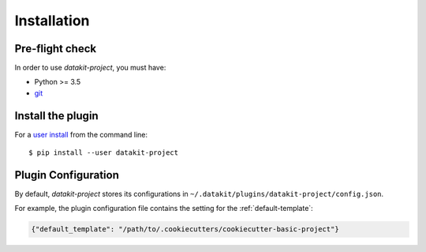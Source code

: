 Installation
============

Pre-flight check
~~~~~~~~~~~~~~~~

In order to use `datakit-project`, you must have:

* Python >= 3.5
* git_

.. _git: https://git-scm.com/

Install the plugin
~~~~~~~~~~~~~~~~~~

For a `user install`_ from the command line::

    $ pip install --user datakit-project


.. _user install: https://pip.pypa.io/en/stable/user_guide/#user-installs


.. _plugin-configuration:

Plugin Configuration
~~~~~~~~~~~~~~~~~~~~

By default, `datakit-project` stores its configurations in ``~/.datakit/plugins/datakit-project/config.json``.

For example, the plugin configuration file contains the setting for the :ref:`default-template`:

.. code::

   {"default_template": "/path/to/.cookiecutters/cookiecutter-basic-project"}
